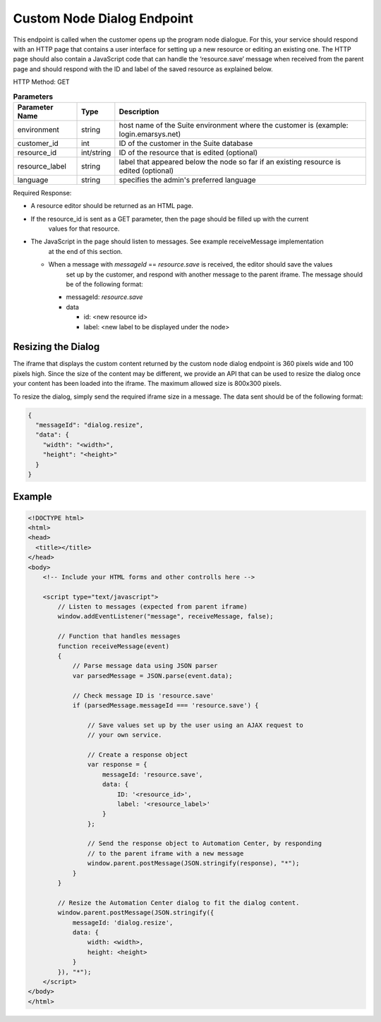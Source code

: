 Custom Node Dialog Endpoint
===========================

This endpoint is called when the customer opens up the program node dialogue. For this, your service should respond with
an HTTP page that contains a user interface for setting up a new resource or editing an existing one.
The HTTP page should also contain a JavaScript code that can handle the ‘resource.save’ message when received from
the parent page and should respond with the ID and label of the saved resource as explained below.

.. image:: /_static/images/ac_node_custom_dialog_workflow.png

HTTP Method: GET

.. list-table:: **Parameters**
   :header-rows: 1

   * - Parameter Name
     - Type
     - Description
   * - environment
     - string
     - host name of the Suite environment where the customer is (example: login.emarsys.net)
   * - customer_id
     - int
     - ID of the customer in the Suite database
   * - resource_id
     - int/string
     - ID of the resource that is edited (optional)
   * - resource_label
     - string
     - label that appeared below the node so far if an existing resource is edited (optional)
   * - language
     - string
     - specifies the admin's preferred language

Required Response:

* A resource editor should be returned as an HTML page.
* If the resource_id is sent as a GET parameter, then the page should be filled up with the current
   values for that resource.
* The JavaScript in the page should listen to messages. See example receiveMessage implementation
   at the end of this section.

  * When a message with `messageId` == `resource.save` is received, the editor should save the values
     set up by the customer, and respond with another message to the parent iframe. The message should
     be of the following format:

    * messageId: `resource.save`
    * data

      * id: <new resource id>
      * label: <new label to be displayed under the node>

Resizing the Dialog
-------------------

The iframe that displays the custom content returned by the custom node dialog endpoint is 360 pixels wide and
100 pixels high. Since the size of the content may be different, we provide an API that can be used to resize the dialog
once your content has been loaded into the iframe. The maximum allowed size is 800x300 pixels.

To resize the dialog, simply send the required iframe size in a message. The data sent should be of the following format:

.. code-block:: json

   {
     "messageId": "dialog.resize",
     "data": {
       "width": "<width>",
       "height": "<height>"
     }
   }

Example
-------

.. code-block:: html

  <!DOCTYPE html>
  <html>
  <head>
    <title></title>
  </head>
  <body>
      <!-- Include your HTML forms and other controlls here -->

      <script type="text/javascript">
          // Listen to messages (expected from parent iframe)
          window.addEventListener("message", receiveMessage, false);

          // Function that handles messages
          function receiveMessage(event)
          {
              // Parse message data using JSON parser
              var parsedMessage = JSON.parse(event.data);

              // Check message ID is 'resource.save'
              if (parsedMessage.messageId === 'resource.save') {

                  // Save values set up by the user using an AJAX request to
                  // your own service.

                  // Create a response object
                  var response = {
                      messageId: 'resource.save',
                      data: {
                          ID: '<resource_id>',
                          label: '<resource_label>'
                      }
                  };

                  // Send the response object to Automation Center, by responding
                  // to the parent iframe with a new message
                  window.parent.postMessage(JSON.stringify(response), "*");
              }
          }

          // Resize the Automation Center dialog to fit the dialog content.
          window.parent.postMessage(JSON.stringify({
              messageId: 'dialog.resize',
              data: {
                  width: <width>,
                  height: <height>
              }
          }), "*");
      </script>
  </body>
  </html>
